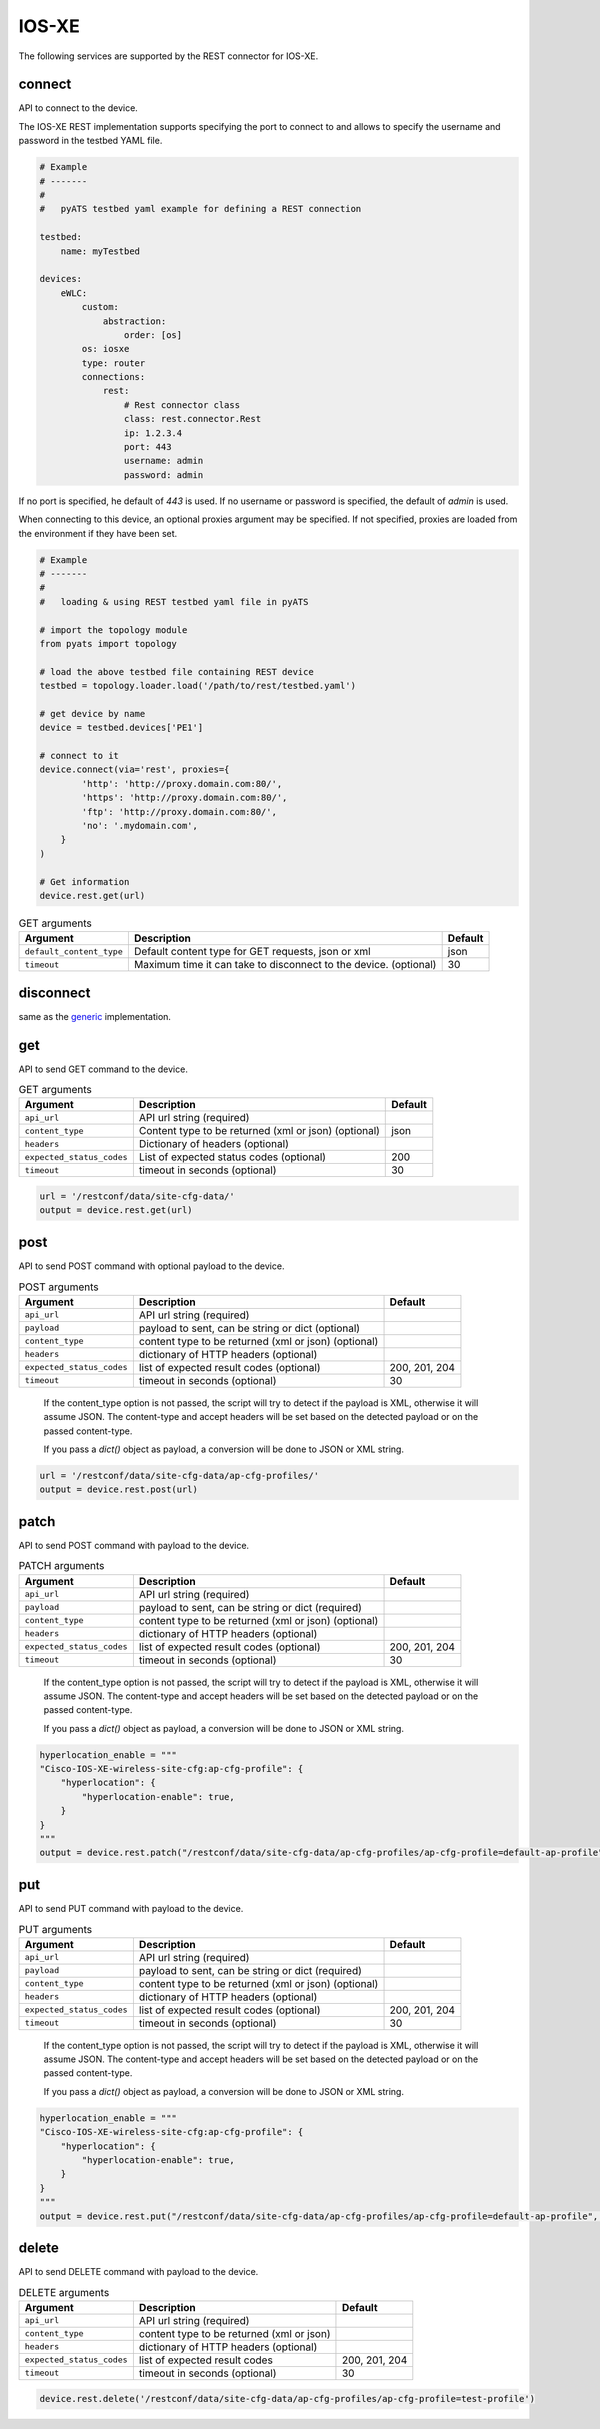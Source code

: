 IOS-XE
======

The following services are supported by the REST connector for IOS-XE.


connect
-------

API to connect to the device.

The IOS-XE REST implementation supports specifying the port to connect to 
and allows to specify the username and password in the testbed YAML file.

.. code-block:: yaml

    # Example
    # -------
    #
    #   pyATS testbed yaml example for defining a REST connection

    testbed:
        name: myTestbed

    devices:
        eWLC:
            custom:
                abstraction:
                    order: [os]
            os: iosxe
            type: router
            connections:
                rest:
                    # Rest connector class
                    class: rest.connector.Rest
                    ip: 1.2.3.4
                    port: 443
                    username: admin
                    password: admin


If no port is specified, he default of `443` is used.
If no username or password is specified, the default of `admin` is used.

When connecting to this device, an optional proxies argument may be specified.
If not specified, proxies are loaded from the environment if they have been
set.

.. code-block:: python

    # Example
    # -------
    #
    #   loading & using REST testbed yaml file in pyATS

    # import the topology module
    from pyats import topology

    # load the above testbed file containing REST device
    testbed = topology.loader.load('/path/to/rest/testbed.yaml')

    # get device by name
    device = testbed.devices['PE1']

    # connect to it
    device.connect(via='rest', proxies={
            'http': 'http://proxy.domain.com:80/',
            'https': 'http://proxy.domain.com:80/',
            'ftp': 'http://proxy.domain.com:80/',
            'no': '.mydomain.com',
        }
    )

    # Get information
    device.rest.get(url)





.. csv-table:: GET arguments
    :header: Argument, Description, Default

    ``default_content_type``, "Default content type for GET requests, json or xml", json
    ``timeout``, Maximum time it can take to disconnect to the device. (optional), 30


disconnect
----------

same as the `generic`_ implementation.

.. _generic: generic.html#disconnect


get
---

API to send GET command to the device.

.. csv-table:: GET arguments
    :header: Argument, Description, Default

    ``api_url``,  API url string (required),
    ``content_type``, Content type to be returned (xml or json) (optional), json
    ``headers``, Dictionary of headers (optional),
    ``expected_status_codes``, List of expected status codes (optional), 200
    ``timeout``, timeout in seconds (optional), 30

.. code-block:: python

    url = '/restconf/data/site-cfg-data/'
    output = device.rest.get(url)


post
----

API to send POST command with optional payload to the device.

.. csv-table:: POST arguments
    :header: Argument, Description, Default

    ``api_url``, API url string (required), 
    ``payload``, "payload to sent, can be string or dict (optional)",
    ``content_type``, content type to be returned (xml or json) (optional),
    ``headers``, dictionary of HTTP headers (optional),
    ``expected_status_codes``, list of expected result codes (optional), "200, 201, 204"
    ``timeout``, timeout in seconds (optional), 30
..

    If the content_type option is not passed, the script will try to detect 
    if the payload is XML, otherwise it will assume JSON.  The content-type and accept 
    headers will be set based on the detected payload or on the passed content-type. 

    If you pass a `dict()` object as payload, a conversion will be done to JSON or XML string.

.. code-block:: python

    url = '/restconf/data/site-cfg-data/ap-cfg-profiles/'
    output = device.rest.post(url)


patch
-----

API to send POST command with payload to the device.

.. csv-table:: PATCH arguments
    :header: Argument, Description, Default

    ``api_url``, API url string (required)
    ``payload``, "payload to sent, can be string or dict (required)"
    ``content_type``, content type to be returned (xml or json) (optional),
    ``headers``, dictionary of HTTP headers (optional)
    ``expected_status_codes``, list of expected result codes (optional), "200, 201, 204"
    ``timeout``, timeout in seconds (optional), 30
..

    If the content_type option is not passed, the script will try to detect 
    if the payload is XML, otherwise it will assume JSON.  The content-type and accept 
    headers will be set based on the detected payload or on the passed content-type. 

    If you pass a `dict()` object as payload, a conversion will be done to JSON or XML string.


.. code-block:: python

    hyperlocation_enable = """
    "Cisco-IOS-XE-wireless-site-cfg:ap-cfg-profile": {
        "hyperlocation": {
            "hyperlocation-enable": true,
        }
    }
    """
    output = device.rest.patch("/restconf/data/site-cfg-data/ap-cfg-profiles/ap-cfg-profile=default-ap-profile", payload=hyperlocation_enable)


put
---

API to send PUT command with payload to the device.

.. csv-table:: PUT arguments
    :header: Argument, Description, Default

    ``api_url``, API url string (required)
    ``payload``, "payload to sent, can be string or dict (required)"
    ``content_type``, content type to be returned (xml or json) (optional),
    ``headers``, dictionary of HTTP headers (optional)
    ``expected_status_codes``, list of expected result codes (optional), "200, 201, 204"
    ``timeout``, timeout in seconds (optional), 30
..

    If the content_type option is not passed, the script will try to detect 
    if the payload is XML, otherwise it will assume JSON.  The content-type and accept 
    headers will be set based on the detected payload or on the passed content-type. 

    If you pass a `dict()` object as payload, a conversion will be done to JSON or XML string.

.. code-block:: python

    hyperlocation_enable = """
    "Cisco-IOS-XE-wireless-site-cfg:ap-cfg-profile": {
        "hyperlocation": {
            "hyperlocation-enable": true,
        }
    }
    """
    output = device.rest.put("/restconf/data/site-cfg-data/ap-cfg-profiles/ap-cfg-profile=default-ap-profile", payload=hyperlocation_enable)


delete
------

API to send DELETE command with payload to the device.

.. csv-table:: DELETE arguments
    :header: Argument, Description, Default

    ``api_url``, API url string (required)
    ``content_type``, content type to be returned (xml or json),
    ``headers``, dictionary of HTTP headers (optional),
    ``expected_status_codes``, list of expected result codes, "200, 201, 204"
    ``timeout``, timeout in seconds (optional), 30

.. code-block:: python
    
   device.rest.delete('/restconf/data/site-cfg-data/ap-cfg-profiles/ap-cfg-profile=test-profile')


.. sectionauthor:: Maaz Mashood Mohiuddin <mmashood@cisco.com>

